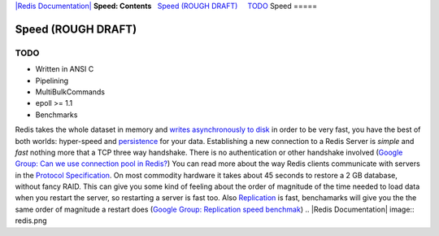 `|Redis Documentation| <index.html>`_
**Speed: Contents**
  `Speed (ROUGH DRAFT) <#Speed%20(ROUGH%20DRAFT)>`_
    `TODO <#TODO>`_
Speed
=====

Speed (ROUGH DRAFT)
===================

TODO
----


-  Written in ANSI C
-  Pipelining
-  MultiBulkCommands
-  epoll >= 1.1
-  Benchmarks

Redis takes the whole dataset in memory and
`writes asynchronously to disk <Persistence.html>`_ in order to be
very fast, you have the best of both worlds: hyper-speed and
`persistence <Persistence.html>`_ for your data.
Establishing a new connection to a Redis Server is *simple* and
*fast* nothing more that a TCP three way handshake. There is no
authentication or other handshake involved
(`Google Group: Can we use connection pool in Redis? <http://groups.google.com/group/redis-db/browse_thread/thread/1adb93f0b6a1460a>`_)
You can read more about the way Redis clients communicate with
servers in the
`Protocol Specification <ProtocolSpecification.html>`_.
On most commodity hardware it takes about 45 seconds to restore a 2
GB database, without fancy RAID. This can give you some kind of
feeling about the order of magnitude of the time needed to load
data when you restart the server, so restarting a server is fast
too.
Also `Replication <Replication.html>`_ is fast, benchamarks will
give you the the same order of magnitude a restart does
(`Google Group: Replication speed benchmak <http://groups.google.com/group/redis-db/browse_thread/thread/3ab1c8b2126f1b8/29bdb6c5973f0388?lnk=gst&q=replication+#29bdb6c5973f0388>`_)
.. |Redis Documentation| image:: redis.png